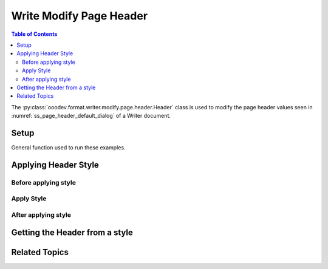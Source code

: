 .. _help_writer_format_modify_page_header_header:

Write Modify Page Header
========================

.. contents:: Table of Contents
    :local:
    :backlinks: none
    :depth: 2

The :py:class:`ooodev.format.writer.modify.page.header.Header` class is used to modify the page header values seen in :numref:`ss_page_header_default_dialog` of a Writer document.

Setup
-----

General function used to run these examples.

.. tabs::

    .. code-tab:: python
        :emphasize-lines: 14, 15, 16, 17, 18, 19, 20, 21, 22, 23, 24, 25

        from ooodev.format.writer.modify.page.header import Header, WriterStylePageKind
        from ooodev.utils.color import StandardColor
        from ooodev.office.write import Write
        from ooodev.gui import GUI
        from ooodev.loader.lo import Lo

        def main() -> int:
            with Lo.Loader(Lo.ConnectPipe()):
                doc = Write.create_doc()
                GUI.set_visible(doc=doc)
                Lo.delay(300)
                GUI.zoom(GUI.ZoomEnum.ENTIRE_PAGE)

                header_style = Header(
                    on=True,
                    shared_first=True,
                    shared=True,
                    height=10.0,
                    spacing=3.0,
                    spacing_dyn=True,
                    margin_left=1.5,
                    margin_right=2.0,
                    style_name=WriterStylePageKind.STANDARD,
                )
                header_style.apply(doc)

                style_obj = Header.from_style(doc=doc, style_name=WriterStylePageKind.STANDARD)
                assert style_obj.prop_style_name == str(WriterStylePageKind.STANDARD)

                Lo.delay(1_000)

                Lo.close_doc(doc)
            return 0

        if __name__ == "__main__":
            SystemExit(main())

    .. only:: html

        .. cssclass:: tab-none

            .. group-tab:: None


Applying Header Style
---------------------

Before applying style
^^^^^^^^^^^^^^^^^^^^^

.. cssclass:: screen_shot

    .. _ss_page_header_default_dialog:
    .. figure:: https://user-images.githubusercontent.com/4193389/235272913-3b6b62ef-b1bf-4b1e-bc7c-ea8afea7e7d4.png
        :alt: Writer dialog Page Header default
        :figclass: align-center
        :width: 450px

        Writer dialog Page Header default

Apply Style
^^^^^^^^^^^

.. tabs::

    .. code-tab:: python

        header_style = Header(
            on=True,
            shared_first=True,
            shared=True,
            height=10.0,
            spacing=3.0,
            spacing_dyn=True,
            margin_left=1.5,
            margin_right=2.0,
            style_name=WriterStylePageKind.STANDARD,
        )
        header_style.apply(doc)

    .. only:: html

        .. cssclass:: tab-none

            .. group-tab:: None

After applying style
^^^^^^^^^^^^^^^^^^^^

.. cssclass:: screen_shot

    .. _ss_page_header_dialog_set_with_header_class:
    .. figure:: https://user-images.githubusercontent.com/4193389/235273524-461f2cf4-a48f-4e93-9308-f7283456daf0.png
        :alt: Writer dialog Page Header set with Header class
        :figclass: align-center
        :width: 450px

        Writer dialog Page Header set with Header class


Getting the Header from a style
-------------------------------

.. tabs::

    .. code-tab:: python

        style_obj = Header.from_style(doc=doc, style_name=WriterStylePageKind.STANDARD)
        assert style_obj.prop_style_name == str(WriterStylePageKind.STANDARD)

    .. only:: html

        .. cssclass:: tab-none

            .. group-tab:: None

Related Topics
--------------

.. seealso::

    .. cssclass:: ul-list

        - :ref:`help_format_format_kinds`
        - :ref:`help_format_coding_style`
        - :py:class:`~ooodev.gui.GUI`
        - :py:class:`~ooodev.loader.Lo`
        - :py:class:`ooodev.format.writer.modify.page.header.Header`